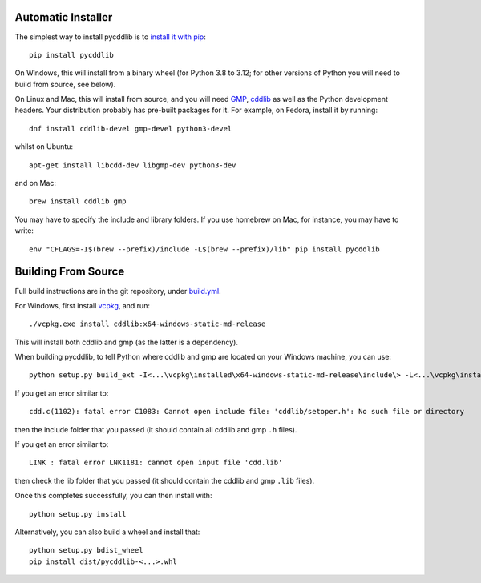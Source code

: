 Automatic Installer
~~~~~~~~~~~~~~~~~~~

The simplest way to install pycddlib is to
`install it with pip <https://packaging.python.org/tutorials/installing-packages/>`_::

    pip install pycddlib

On Windows, this will install from a binary wheel
(for Python 3.8 to 3.12; for other versions of Python
you will need to build from source, see below).

On Linux and Mac, this will install from source,
and you will need `GMP <https://gmplib.org/>`_,
`cddlib <https://github.com/cddlib/cddlib>`_
as well as the Python development headers.
Your
distribution probably has pre-built packages for it. For example, on
Fedora, install it by running::

    dnf install cddlib-devel gmp-devel python3-devel

whilst on Ubuntu::

    apt-get install libcdd-dev libgmp-dev python3-dev

and on Mac::

    brew install cddlib gmp

You may have to specify the include and library folders.
If you use homebrew on Mac, for instance, you may have to write::

  env "CFLAGS=-I$(brew --prefix)/include -L$(brew --prefix)/lib" pip install pycddlib

Building From Source
~~~~~~~~~~~~~~~~~~~~

Full build instructions are in the git repository,
under `build.yml <https://github.com/mcmtroffaes/pycddlib/blob/develop/.github/workflows/build.yml>`_.

For Windows, first install `vcpkg <https://github.com/microsoft/vcpkg>`_, and run::

    ./vcpkg.exe install cddlib:x64-windows-static-md-release

This will install both cddlib and gmp (as the latter is a dependency).

When building pycddlib,
to tell Python where cddlib and gmp are located on your Windows machine, you can use::

    python setup.py build_ext -I<...\vcpkg\installed\x64-windows-static-md-release\include\> -L<...\vcpkg\installed\x64-windows-static-md-release\lib\>

If you get an error similar to::

    cdd.c(1102): fatal error C1083: Cannot open include file: 'cddlib/setoper.h': No such file or directory

then the include folder that you passed (it should contain all cddlib and gmp ``.h`` files).

If you get an error similar to::

    LINK : fatal error LNK1181: cannot open input file 'cdd.lib'

then check the lib folder that you passed (it should contain the cddlib and gmp ``.lib`` files).

Once this completes successfully, you can then install with::

    python setup.py install

Alternatively, you can also build a wheel and install that::

    python setup.py bdist_wheel
    pip install dist/pycddlib-<...>.whl
